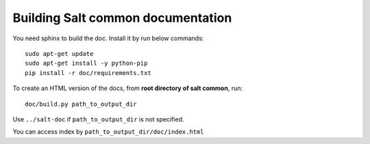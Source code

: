 Building Salt common documentation
==================================

You need sphinx to build the doc. Install it by run below commands::

  sudo apt-get update
  sudo apt-get install -y python-pip
  pip install -r doc/requirements.txt

To create an HTML version of the docs, from **root directory of salt common**,
run::

  doc/build.py path_to_output_dir

Use ``../salt-doc`` if ``path_to_output_dir`` is not specified.

You can access index by ``path_to_output_dir/doc/index.html``
